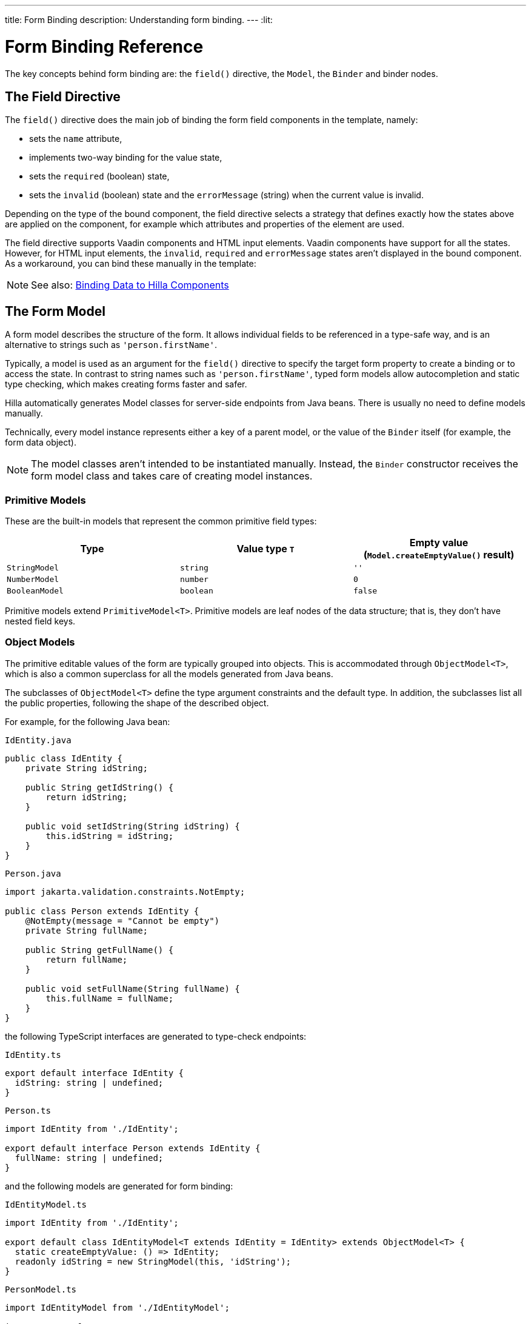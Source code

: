 ---
title: Form Binding
description: Understanding form binding.
---
:lit:

= Form Binding Reference

// tag::content[]

The key concepts behind form binding are: the [methodname]`field()` directive, the [classname]`Model`, the [classname]`Binder` and binder nodes.

== The Field Directive


ifdef::lit[]
Form binding in Hilla works together with the Lit web component library and its underlying template rendering library, `lit-html`.
endif::[]

The [methodname]`field()` directive does the main job of binding the form field components in the template, namely:

- sets the `name` attribute,
- implements two-way binding for the value state,
- sets the `required` (boolean) state,
- sets the `invalid` (boolean) state and the `errorMessage` (string) when the current value is invalid.

ifdef::react[]
.Using the field directive
[source,typescriptjsx]
----
import {TextField} from "@hilla/react-components/TextField.js";
...
const { model, field } = useBinder(PersonModel);
...
return (
  <TextField label="Full name" {...field(model.fullName)} />
);
----
endif::[]
ifdef::lit[]
.Using the field directive
[source,html]
----
<vaadin-text-field
  label="Full name"
  ${field(model.fullName)}
></vaadin-text-field>
----
endif::[]

Depending on the type of the bound component, the field directive selects a strategy that defines exactly how the states above are applied on the component, for example which attributes and properties of the element are used.

ifdef::lit[]
[NOTE]
You can find more information on field strategy customization in the <<{articles}/lit/guides/forms/web-component-field-strategy#, Using a Web Component Field>> article.
endif::[]

The field directive supports Vaadin components and HTML input elements.
Vaadin components have support for all the states.
However, for HTML input elements, the `invalid`, `required` and `errorMessage` states aren't displayed in the bound component.
As a workaround, you can bind these manually in the template:

ifdef::react[]
[source,typescriptjsx]
----
import { useBinder, useBinderNode } from '@hilla/react-form';
import {StringModel} from "@hilla/form";
...
interface FullNameProps {
    fullNameModel: StringModel;
}

function FullNameComponent({ fullNameModel }: FullNameProps) {
  // @ts-ignore
  const { model, field, required, errors, invalid } = useBinderNode(fullNameModel);

  return (
    <>
      <label htmlFor="fullName">
        Full name
        {required ? '*' : ''}
      </label>
      <input id="fullName" {...field(model)}></input>
      <br/>
      <span className="label" style={{visibility: invalid ? 'visible' : 'hidden'}}>
          <strong>
           {errors[0]?.message}
          </strong>
        </span>
    </>
  );
}

export default function Main() {
  const { model } = useBinder(PersonModel);
  return <FullNameComponent fullNameModel={model.fullName} />;
}
----
endif::[]
ifdef::lit[]
[source,html]
----
<label for="fullName">
  Full name
  ${binder.for(binder.model.fullName).required ? '*' : ''}
</label>
<input id="fullName" ${field(binder.model.fullName)} /><br/>
${
  binder.for(binder.model.fullName).invalid
    ? html`
      <strong>
        ${binder.for(binder.model.fullName).errors[0]}
      </strong>`
    : ''
}
----
endif::[]

[NOTE]
See also: <<{articles}/lit/guides/forms/vaadin-components#, Binding Data to Hilla Components>>

== The Form Model

A form model describes the structure of the form.
It allows individual fields to be referenced in a type-safe way, and is an alternative to strings such as `'person.firstName'`.

Typically, a model is used as an argument for the [methodname]`field()` directive
ifdef::lit[]
or the [methodname]`binder.for()` method
endif::[]
to specify the target form property to create a binding or to access the state.
In contrast to string names such as `'person.firstName'`, typed form models allow autocompletion and static type checking, which makes creating forms faster and safer.

Hilla automatically generates Model classes for server-side endpoints from Java beans.
There is usually no need to define models manually.

Technically, every model instance represents either a key of a parent model, or the value of the [classname]`Binder` itself (for example, the form data object).

[NOTE]
====
The model classes aren't intended to be instantiated manually.
Instead, the [classname]`Binder` constructor receives the form model class and takes care of creating model instances.
====

=== Primitive Models

These are the built-in models that represent the common primitive field types:

|===
| Type | Value type `T` | Empty value ([methodname]`Model.createEmptyValue()` result)

| [classname]`StringModel` | `string` | `''`
| [classname]`NumberModel` | `number` | `0`
| [classname]`BooleanModel` | `boolean` | `false`
|===

Primitive models extend [classname]`PrimitiveModel<T>`.
Primitive models are leaf nodes of the data structure; that is, they don't have nested field keys.

=== Object Models

The primitive editable values of the form are typically grouped into objects. This is accommodated through [@classname]`ObjectModel<T>`, which is also a common superclass for all the models generated from Java beans.

The subclasses of [classname]`ObjectModel<T>` define the type argument constraints and the default type.
In addition, the subclasses list all the public properties, following the shape of the described object.

For example, for the following Java bean:

.`IdEntity.java`
[source,java]
----
public class IdEntity {
    private String idString;

    public String getIdString() {
        return idString;
    }

    public void setIdString(String idString) {
        this.idString = idString;
    }
}
----

.`Person.java`
[source,java]
----
import jakarta.validation.constraints.NotEmpty;

public class Person extends IdEntity {
    @NotEmpty(message = "Cannot be empty")
    private String fullName;

    public String getFullName() {
        return fullName;
    }

    public void setFullName(String fullName) {
        this.fullName = fullName;
    }
}
----

the following TypeScript interfaces are generated to type-check endpoints:

.`IdEntity.ts`
[source,typescript]
----
export default interface IdEntity {
  idString: string | undefined;
}
----

.`Person.ts`
[source,typescript]
----
import IdEntity from './IdEntity';

export default interface Person extends IdEntity {
  fullName: string | undefined;
}
----

and the following models are generated for form binding:

.`IdEntityModel.ts`
[source,typescript]
----
import IdEntity from './IdEntity';

export default class IdEntityModel<T extends IdEntity = IdEntity> extends ObjectModel<T> {
  static createEmptyValue: () => IdEntity;
  readonly idString = new StringModel(this, 'idString');
}
----

.`PersonModel.ts`
[source,typescript]
----
import IdEntityModel from './IdEntityModel';

import Person from './Person';

export default class PersonModel<T extends Person = Person> extends IdEntityModel<T> {
  static createEmptyValue: () => Person;
  readonly fullName = new StringModel(this, 'fullName', new NotEmpty({message: 'Cannot be empty'}));
}
----

[CAUTION]
====
To avoid naming collisions with user-defined object model fields, the built-in models and model superclasses don't have any public instance properties or methods, aside from the [methodname]`toString()` and [methodname]`valueOf()` methods inherited from [classname]`AbstractModel<T>` (see following).
====

The properties of object models are intentionally read-only.

=== The Array Model

[classname]`ArrayModel<T>` is used to represent array properties.

The type argument `T` in array models indicates the type of values in the array.

An array model instance contains the item model class reference.
The item model is instantiated for every array entry, as necessary.

Array models are iterable.
Iterating yields binder nodes for entries:

ifdef::react[]
[source,typescriptjsx]
----
import {TextField} from "@hilla/react-components/TextField.js";

interface PersonProps {
  model: PersonModel;
}

function Person({ model }: PersonProps) {
  const {field, model, value} = useBinderNode(model);

  return (
    <div>
      <TextField label="Full name" {...field(model.fullName)} />
      <strong>Full name:</strong>
      {value.fullName}
    </div>
  );
}
...
return (
  <>
    {model.people.map(person => <Person model={person} />)}
  </>
);
----
endif::[]
ifdef::lit[]
[source,html]
----
${repeat(this.binder.model.people, personBinder => html`
  <div>
    <vaadin-text-field
      label="Full name"
      ${field(personBinder.model.fullName)}
    ></vaadin-text-field>
    <strong>Full name:</strong>
    ${personBinder.value.fullName}
  </div>
`)}
----
endif::[]

The array entries aren't available for indexing with bracket notation (`[]`).

=== The Abstract Model Superclass

All models subclass from the [classname]`AbstractModel<T>` TypeScript class, where the `T` type argument refers to the value type.

==== The Empty Value Definition

Model classes define an empty value, which is used to initialize the `binder.defaultValue` and `binder.value` properties, and also for [methodname]`binder.clear()`.

For this purpose, [classname]`AbstractModel<T>`, as well as every subclass, has a method [methodname]`static createEmptyValue(): T`, which returns the empty value of the subject model type.

[source,typescript]
----
const emptyPerson: Person = PersonModel.createEmptyValue();
console.log(emptyPerson); // {"fullName": ""}
----

==== Models in Expressions

As with any JavaScript object, [classname]`AbstractModel<T>` has [methodname]`toString(): string` and [methodname]`valueOf(): T` instance methods,
ifdef::react[]
but, as we know that the model is just metadata, they cannot return any values.
Then, those instance methods must be called on the `value` property of the binder instead:
endif::[]
ifdef::lit[]
which are handy for template expressions.

For [classname]`StringModel` in string expressions, the following are equivalent:
endif::[]

ifdef::react[]
[source,typescriptjsx]
----
const { model, value } = useBinder(PersonModel);
...
return (
  <>
    {value.name.toString()}
    {value.name.valueOf()}
    {value.name}
  </>
)
----

Then, it is possible to use the values in formulas using either of the followings:

[source,typescriptjsx]
----
return (
  <>
    Cost: {value.quantity.valueOf() * value.price.valueOf()}
    Cost: {value.quantity * value.price}
  </>
);
----
endif::[]
ifdef::lit[]
[source,typescript]
----
html`
  ${model.fullName.toString()}
  ${model.fullName.valueOf()}
  ${model.fullName}
`;
----

You can use [classname]`NumberModel` in formulas using [methodname]`valueOf()`:

[source,typescript]
----
html`
  Cost: ${model.quantity.valueOf() * model.price.valueOf()}
`;
----
endif::[]

ifdef::react[]

endif::[]
ifdef::lit[]

endif::[]

== The Binder [[binder]]

A form binder controls all aspects of a single form.
It's typically used to get and set the form value, access the form model, validate, reset, and submit the form.

The [classname]`Binder` constructor arguments are:

ifdef::lit[]
`context: Element`::
The form view component instance to update;
endif::[]

`Model: ModelConstructor<T, M>`::
The constructor (class reference) of the form model.
The [classname]`Binder` instantiates the top-level model; and
`config?: BinderConfiguration<T>`::
The options object.
  `onChange?: (oldValue?: T) => void`:::
  The callback that updates the form view;
ifdef::lit[]
  by default, it uses [methodname]`context.requestUpdate()`.
endif::[]
  `onSubmit?: (value: T) => Promise<T | void>`:::
  The endpoint to submit the form data to.

The [classname]`Binder` has the following instance properties:

`model: M`::
The form model, the top-level model instance created by the [classname]`Binder`.
`value: T`::
The current value of the form, two-way bound to the field components.
`defaultValue: T`::
The initial value of the form, before any fields are edited by the user.
`readonly validating: boolean`::
True when there is an ongoing validation.
`readonly submitting: boolean`::
True if the form was submitted, but the submit promise isn't resolved yet.

The [classname]`Binder` instance methods are:

`read(value: T): void`::
Load the given value to the form.
`reset(): void`::
Reset the form to the previous value.
`clear(): void`::
Sets the form to empty value, as defined in the Model.
`getFieldStrategy(element: any): FieldStrategy`::
Determines and returns the `field` directive strategy for the bound element.
Override to customize the binding strategy for a component.
The [classname]`Binder` extends [classname]`BinderNode`; see the inherited properties and methods that follow.

== Binder Nodes [[binder-node]]

The [classname]`BinderNode<T, M>` class provides the form-binding-related APIs with respect to a particular model instance.

Structurally, model instances form a tree in which the object and array models have child nodes of field and array item model instances.

Every model instance has a one-to-one mapping to a corresponding [classname]`BinderNode` instance.
The [classname]`Binder` itself is a [classname]`BinderNode` for the top-level form model.
ifdef::lit[]
Use the [methodname]`binderNode.for()` method to obtain the binder node related to the model.
endif::[]
The binder nodes have the following properties:

`model: M`::
The model instance mapped to this binder node.
`value: T`::
The current value related to the model, two-way bound to the field components.
`readonly defaultValue: T`::
The default value related to the model.
Note: this is read-only here; use the top-level `binder.defaultValue` to change.
`parent: BinderNode<any, AbstractModel<any>> | undefined`::
The parent node, if this binder node corresponds to a nested model; otherwise, `undefined` for the top-level binder.
`binder: Binder<any, AbstractModel<any>>`::
The binder for the top-level model.
`readonly name: string`::
The name generated from the model structure, used to set the `name` attribute on the field components.
`readonly required: boolean`::
True if the value is required to be non-empty.
Based on the presence of validators that have the `impliesRequired: true` flag.
`dirty: boolean`::
True if the current `value` is different from the `defaultValue`.
`visited: boolean`::
True if the bound field was ever focused and blurred by the user.
The value is set by the `field` directive.
`validators: ReadonlyArray<Validator<T>>`::
The array of validators for the model.
The default value is defined in the model.
`readonly ownErrors: ReadonlyArray<ValueError<T>>`::
The array of validation errors directly related with the model.
`readonly errors: ReadonlyArray<ValueError<any>>`::
The combined array of all errors for this node's model and all its nested models.
`readonly invalid: boolean`::
True when the `errors` array isn't empty.

The binder node has the following instance methods:

`for<NM extends AbstractModel<any>>(model: NM): BinderNode<ModelType<NM>, NM>`::
Returns a binder node for the nested model instance.
`async validate(): Promise<ReadonlyArray<ValueError<any>>>`::
Runs all validation callbacks potentially affecting this or any nested model.
Returns the combined array of all errors, as in the `errors` property.
`addValidator(validator: Validator<T>): void`::
A helper method to add a validator to the `validators`.
`appendItem(itemValue?: T): void`::
A helper method for array models.
If the node's model is an [classname]`ArrayModel<T>`, appends an item to the array; otherwise throws an exception.
If the argument is given, the argument value is used for the new item; otherwise, a new empty item is created.
`prependItem(itemValue?: T): void`::
A helper method for array modes, similar to [methodname]`appendItem()`, but prepends an item to the array.
`removeSelf(): void`::
A helper method for array item models.
If the node's **parent model** is an [classname]`ArrayModel<T>`, removes the item the array; otherwise throws an exception.

// end::content[]
